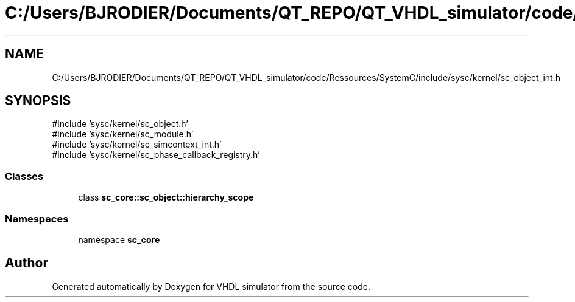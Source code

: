 .TH "C:/Users/BJRODIER/Documents/QT_REPO/QT_VHDL_simulator/code/Ressources/SystemC/include/sysc/kernel/sc_object_int.h" 3 "VHDL simulator" \" -*- nroff -*-
.ad l
.nh
.SH NAME
C:/Users/BJRODIER/Documents/QT_REPO/QT_VHDL_simulator/code/Ressources/SystemC/include/sysc/kernel/sc_object_int.h
.SH SYNOPSIS
.br
.PP
\fR#include 'sysc/kernel/sc_object\&.h'\fP
.br
\fR#include 'sysc/kernel/sc_module\&.h'\fP
.br
\fR#include 'sysc/kernel/sc_simcontext_int\&.h'\fP
.br
\fR#include 'sysc/kernel/sc_phase_callback_registry\&.h'\fP
.br

.SS "Classes"

.in +1c
.ti -1c
.RI "class \fBsc_core::sc_object::hierarchy_scope\fP"
.br
.in -1c
.SS "Namespaces"

.in +1c
.ti -1c
.RI "namespace \fBsc_core\fP"
.br
.in -1c
.SH "Author"
.PP 
Generated automatically by Doxygen for VHDL simulator from the source code\&.
